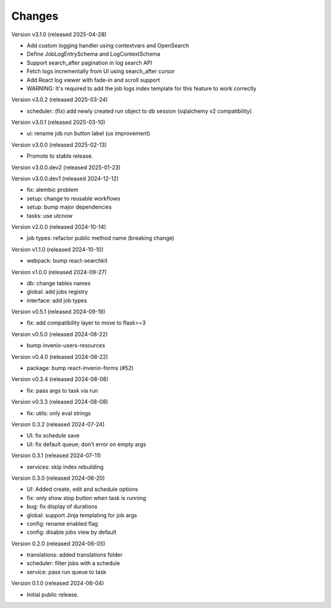 ..
    Copyright (C) 2024 CERN.
    Copyright (C) 2024 Graz University of Technology.

    Invenio-Jobs is free software; you can redistribute it and/or modify it
    under the terms of the MIT License; see LICENSE file for more details.

Changes
=======

Version v3.1.0 (released 2025-04-28)

- Add custom logging handler using contextvars and OpenSearch
- Define JobLogEntrySchema and LogContextSchema
- Support search_after pagination in log search API
- Fetch logs incrementally from UI using search_after cursor
- Add React log viewer with fade-in and scroll support
- WARNING: It's required to add the job logs index template for this feature to work correctly

Version v3.0.2 (released 2025-03-24)

- scheduler: (fix) add newly created run object to db session (sqlalchemy v2 compatibility)

Version v3.0.1 (released 2025-03-10)

- ui: rename job run button label (ux improvement)

Version v3.0.0 (released 2025-02-13)

- Promote to stable release.

Version v3.0.0.dev2 (released 2025-01-23)

Version v3.0.0.dev1 (released 2024-12-12)

- fix: alembic problem
- setup: change to reusable workflows
- setup: bump major dependencies
- tasks: use utcnow

Version v2.0.0 (released 2024-10-14)

- job types: refactor public method name (breaking change)

Version v1.1.0 (released 2024-10-10)

- webpack: bump react-searchkit

Version v1.0.0 (released 2024-09-27)

- db: change tables names
- global: add jobs registry
- interface: add job types

Version v0.5.1 (released 2024-09-19)

- fix: add compatibility layer to move to flask>=3

Version v0.5.0 (released 2024-08-22)

- bump invenio-users-resources

Version v0.4.0 (released 2024-08-22)

- package: bump react-invenio-forms (#52)

Version v0.3.4 (released 2024-08-08)

- fix: pass args to task via run

Version v0.3.3 (released 2024-08-08)

- fix: utils: only eval strings

Version 0.3.2 (released 2024-07-24)

- UI: fix schedule save
- UI: fix default queue; don't error on empty args

Version 0.3.1 (released 2024-07-11)

- services: skip index rebuilding

Version 0.3.0 (released 2024-06-20)

- UI: Added create, edit and schedule options
- fix: only show stop button when task is running
- bug: fix display of durations
- global: support Jinja templating for job args
- config: rename enabled flag
- config: disable jobs view by default

Version 0.2.0 (released 2024-06-05)

- translations: added translations folder
- scheduler: filter jobs with a schedule
- service: pass run queue to task

Version 0.1.0 (released 2024-06-04)

- Initial public release.
